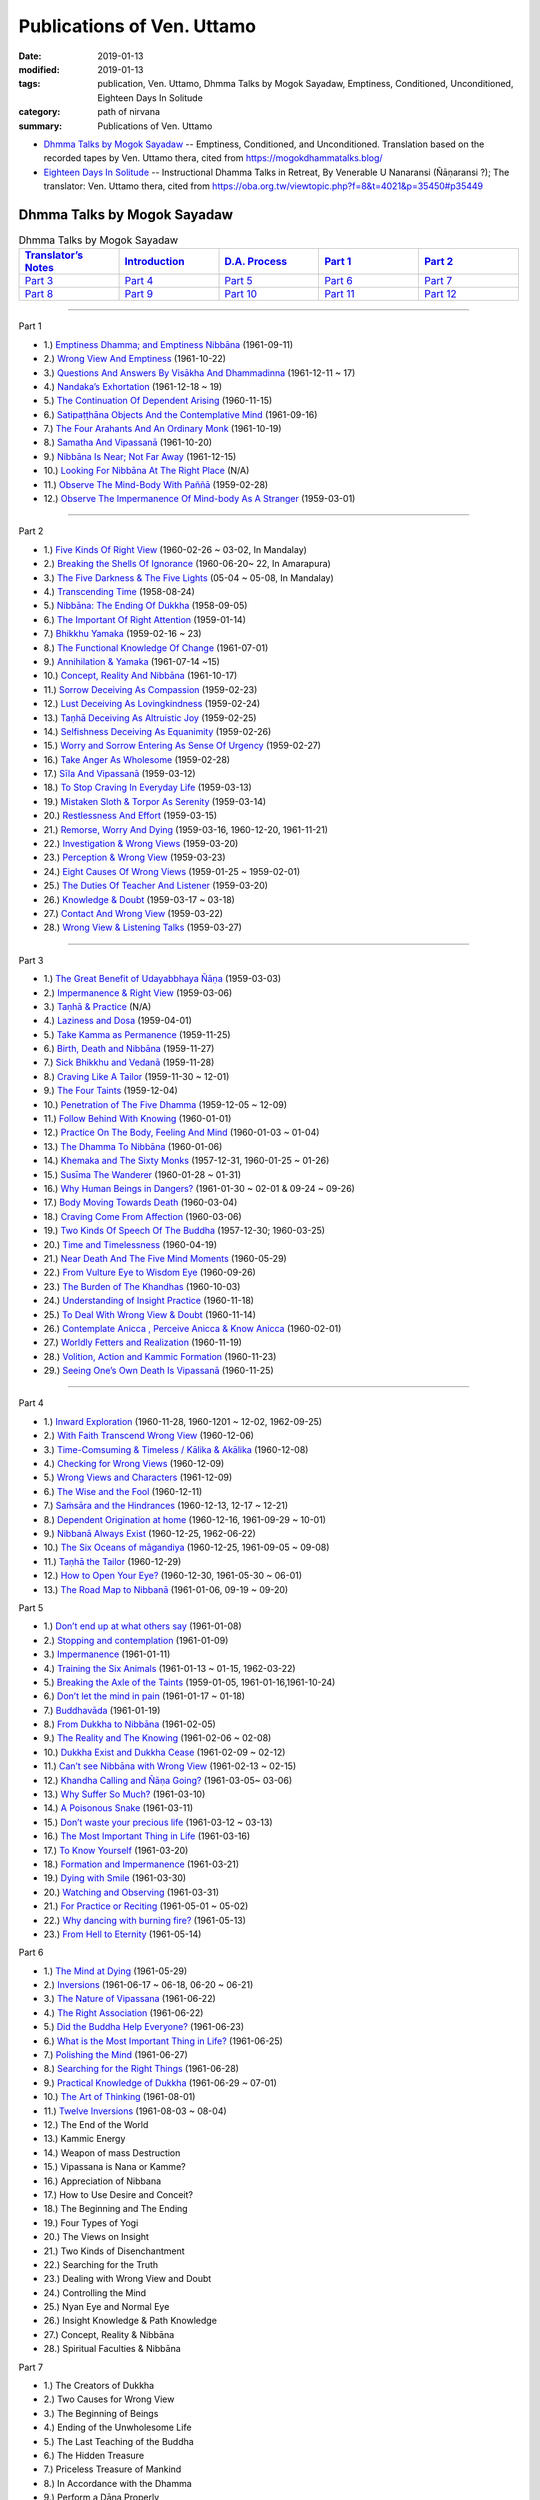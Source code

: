 ============================
Publications of Ven. Uttamo
============================

:date: 2019-01-13
:modified: 2019-01-13
:tags: publication, Ven. Uttamo, Dhmma Talks by Mogok Sayadaw, Emptiness, Conditioned, Unconditioned, Eighteen Days In Solitude
:category: path of nirvana
:summary: Publications of Ven. Uttamo


- `Dhmma Talks by Mogok Sayadaw`_ -- Emptiness, Conditioned, and Unconditioned. Translation based on the recorded tapes by Ven. Uttamo thera, cited from https://mogokdhammatalks.blog/ 

- `Eighteen Days In Solitude`_ -- Instructional Dhamma Talks in Retreat, By Venerable U Nanaransi (Ñāṇaransi ?); The translator: Ven. Uttamo thera, cited from https://oba.org.tw/viewtopic.php?f=8&t=4021&p=35450#p35449 

.. _Dhmma Talks by Mogok Sayadaw:

Dhmma Talks by Mogok Sayadaw
~~~~~~~~~~~~~~~~~~~~~~~~~~~~~~

.. list-table:: Dhmma Talks by Mogok Sayadaw
   :widths: 20 20 20 20 20
   :header-rows: 1

   * - `Translator’s Notes <{filename}dhmma-talks-by-mogok-sayadaw/translator-notes%zh.rst>`__
     - `Introduction <{filename}dhmma-talks-by-mogok-sayadaw/introduction%zh.rst>`__ 
     - `D.A. Process <{filename}dhmma-talks-by-mogok-sayadaw/da-process%zh.rst>`__
     - `Part 1`_
     - `Part 2`_ 
   * - `Part 3`_
     - `Part 4`_
     - `Part 5`_
     - `Part 6`_
     - `Part 7`_
   * - `Part 8`_
     - `Part 9`_
     - `Part 10`_
     - `Part 11`_
     - `Part 12`_

---------------------------

_`Part 1`

- 1.) `Emptiness Dhamma; and Emptiness Nibbāna <{filename}dhmma-talks-by-mogok-sayadaw/pt01-01-emptiness-dhamma-and-emptiness-nibbana%zh.rst>`_ (1961-09-11)

- 2.) `Wrong View And Emptiness <{filename}dhmma-talks-by-mogok-sayadaw/pt01-02-wrong-view-and-emptiness%zh.rst>`_ (1961-10-22)

- 3.) `Questions And Answers By Visākha And Dhammadinna <{filename}dhmma-talks-by-mogok-sayadaw/pt01-03-questions-and-answers-by-visakha-and-dhammadinna%zh.rst>`_ (1961-12-11 ~ 17)

- 4.) `Nandaka’s Exhortation <{filename}dhmma-talks-by-mogok-sayadaw/pt01-04-nandaka-s-exhortation%zh.rst>`_ (1961-12-18 ~ 19)

- 5.) `The Continuation Of Dependent Arising <{filename}dhmma-talks-by-mogok-sayadaw/pt01-05-continuation-of-dependent-arising%zh.rst>`_ (1960-11-15)

- 6.) `Satipaṭṭhāna Objects And the Contemplative Mind <{filename}dhmma-talks-by-mogok-sayadaw/pt01-06-satipatham-objects-and-the-contemplative-mind%zh.rst>`_ (1961-09-16)

- 7.) `The Four Arahants And An Ordinary Monk <{filename}dhmma-talks-by-mogok-sayadaw/pt01-07-four-arahants-and-an-ordinary-monk%zh.rst>`_ (1961-10-19)

- 8.) `Samatha And Vipassanā <{filename}dhmma-talks-by-mogok-sayadaw/pt01-08-samatha-and-vipassana%zh.rst>`_ (1961-10-20)

- 9.) `Nibbāna Is Near; Not Far Away <{filename}dhmma-talks-by-mogok-sayadaw/pt01-09-nibbana-is-near-not-far-away%zh.rst>`_ (1961-12-15)

- 10.) `Looking For Nibbāna At The Right Place <{filename}dhmma-talks-by-mogok-sayadaw/pt01-10-looking-for-nibbana-at-the-right-place%zh.rst>`_ (N/A)

- 11.) `Observe The Mind-Body With Paññā <{filename}dhmma-talks-by-mogok-sayadaw/pt01-11-observe-the-mind-body-with-panna%zh.rst>`_ (1959-02-28)

- 12.) `Observe The Impermanence Of Mind-body As A Stranger <{filename}dhmma-talks-by-mogok-sayadaw/pt01-12-observe-the-impermanence-of-mind-body-as-a-stranger%zh.rst>`_ (1959-03-01)

------

_`Part 2`

- 1.) `Five Kinds Of Right View <{filename}dhmma-talks-by-mogok-sayadaw/pt02-01-five-kinds-of-right-view%zh.rst>`_ (1960-02-26 ~ 03-02, In Mandalay)

- 2.) `Breaking the Shells Of Ignorance <{filename}dhmma-talks-by-mogok-sayadaw/pt02-02-breaking-the-shells-of-ignorance%zh.rst>`_ (1960-06-20~ 22, In Amarapura)

- 3.) `The Five Darkness & The Five Lights <{filename}dhmma-talks-by-mogok-sayadaw/pt02-03-five-darkness-five-lights%zh.rst>`_ (05-04 ~ 05-08, In Mandalay)

- 4.) `Transcending Time <{filename}dhmma-talks-by-mogok-sayadaw/pt02-04-transcending-time%zh.rst>`_ (1958-08-24)

- 5.) `Nibbāna: The Ending Of Dukkha <{filename}dhmma-talks-by-mogok-sayadaw/pt02-05-nibbana-the-ending-of-dukkha%zh.rst>`_ (1958-09-05)

- 6.) `The Important Of Right Attention <{filename}dhmma-talks-by-mogok-sayadaw/pt02-06-important-of-right-attention%zh.rst>`_ (1959-01-14)

- 7.) `Bhikkhu Yamaka <{filename}dhmma-talks-by-mogok-sayadaw/pt02-07-bhikkhu-yamaka%zh.rst>`_ (1959-02-16 ~ 23)

- 8.) `The Functional Knowledge Of Change <{filename}dhmma-talks-by-mogok-sayadaw/pt02-08-functional-knowledge-of-change%zh.rst>`_ (1961-07-01)

- 9.) `Annihilation & Yamaka <{filename}dhmma-talks-by-mogok-sayadaw/pt02-09-annihilation-and-yamaka%zh.rst>`_ (1961-07-14 ~15)

- 10.) `Concept, Reality And Nibbāna <{filename}dhmma-talks-by-mogok-sayadaw/pt02-10-concept-reality-and-nibbana%zh.rst>`_ (1961-10-17)

- 11.) `Sorrow Deceiving As Compassion <{filename}dhmma-talks-by-mogok-sayadaw/pt02-11-sorrow-deceiving-as-compassion%zh.rst>`_ (1959-02-23)

- 12.) `Lust Deceiving As Lovingkindness <{filename}dhmma-talks-by-mogok-sayadaw/pt02-12-lust-deceiving-as-lovingkindness%zh.rst>`_ (1959-02-24)

- 13.) `Taṇhā Deceiving As Altruistic Joy <{filename}dhmma-talks-by-mogok-sayadaw/pt02-13-tanha-deceiving-as-altruistic-joy%zh.rst>`_ (1959-02-25)

- 14.) `Selfishness Deceiving As Equanimity <{filename}dhmma-talks-by-mogok-sayadaw/pt02-14-selfishness-deceiving-as-equanimity%zh.rst>`_ (1959-02-26)

- 15.) `Worry and Sorrow Entering As Sense Of Urgency <{filename}dhmma-talks-by-mogok-sayadaw/pt02-15-worry-and-sorrow-entering-as-sense-of-urgency%zh.rst>`_ (1959-02-27)

- 16.) `Take Anger As Wholesome <{filename}dhmma-talks-by-mogok-sayadaw/pt02-16-take-anger-as-wholesome%zh.rst>`_ (1959-02-28)

- 17.) `Sīla And Vipassanā <{filename}dhmma-talks-by-mogok-sayadaw/pt02-17-sila-and-vipassana%zh.rst>`_ (1959-03-12)

- 18.) `To Stop Craving In Everyday Life <{filename}dhmma-talks-by-mogok-sayadaw/pt02-18-to-stop-craving-in-everyday-life%zh.rst>`_ (1959-03-13)

- 19.) `Mistaken Sloth & Torpor As Serenity <{filename}dhmma-talks-by-mogok-sayadaw/pt02-19-mistaken-sloth-and-torpor-as-serenity%zh.rst>`_ (1959-03-14)

- 20.) `Restlessness And Effort <{filename}dhmma-talks-by-mogok-sayadaw/pt02-20-restlessness-and-effort%zh.rst>`_ (1959-03-15)

- 21.) `Remorse, Worry And Dying <{filename}dhmma-talks-by-mogok-sayadaw/pt02-21-remorse-worry-and-dying%zh.rst>`_ (1959-03-16, 1960-12-20, 1961-11-21)

- 22.) `Investigation & Wrong Views <{filename}dhmma-talks-by-mogok-sayadaw/pt02-22-investigation-and-wrong-views%zh.rst>`_ (1959-03-20)

- 23.) `Perception & Wrong View <{filename}dhmma-talks-by-mogok-sayadaw/pt02-23-perception-and-wrong-views%zh.rst>`_ (1959-03-23)

- 24.) `Eight Causes Of Wrong Views <{filename}dhmma-talks-by-mogok-sayadaw/pt02-24-eight-causes-of-wrong-views%zh.rst>`_ (1959-01-25 ~ 1959-02-01)

- 25.) `The Duties Of Teacher And Listener <{filename}dhmma-talks-by-mogok-sayadaw/pt02-25-duties-of-teacher-and-listener%zh.rst>`_ (1959-03-20)

- 26.) `Knowledge & Doubt <{filename}dhmma-talks-by-mogok-sayadaw/pt02-26-knowledge-and-doubt%zh.rst>`_ (1959-03-17 ~ 03-18)

- 27.) `Contact And Wrong View <{filename}dhmma-talks-by-mogok-sayadaw/pt02-27-contact-and-wrong-view%zh.rst>`_ (1959-03-22)

- 28.) `Wrong View & Listening Talks <{filename}dhmma-talks-by-mogok-sayadaw/pt02-28-wrong-viewand-listening-talks%zh.rst>`_ (1959-03-27)

------

_`Part 3`

- 1.) `The Great Benefit of Udayabbhaya Ñāṇa <{filename}dhmma-talks-by-mogok-sayadaw/pt03-01-great-benefit-of-udayabbhaya-nana%zh.rst>`_ (1959-03-03)

- 2.) `Impermanence & Right View <{filename}dhmma-talks-by-mogok-sayadaw/pt03-02-impermanence-and-right-view%zh.rst>`_ (1959-03-06)

- 3.) `Taṇhā & Practice <{filename}dhmma-talks-by-mogok-sayadaw/pt03-03-tanha-and-practice%zh.rst>`_ (N/A)

- 4.) `Laziness and Dosa <{filename}dhmma-talks-by-mogok-sayadaw/pt03-04-laziness-and-dosa%zh.rst>`_ (1959-04-01)

- 5.) `Take Kamma as Permanence <{filename}dhmma-talks-by-mogok-sayadaw/pt03-05-take-kamma-as-permanence%zh.rst>`_ (1959-11-25)

- 6.) `Birth, Death and Nibbāna <{filename}dhmma-talks-by-mogok-sayadaw/pt03-06-birth-death-and-nibbana%zh.rst>`_ (1959-11-27)

- 7.) `Sick Bhikkhu and Vedanā <{filename}dhmma-talks-by-mogok-sayadaw/pt03-07-sick-bhikkhu-and-vedana%zh.rst>`_ (1959-11-28)

- 8.) `Craving Like A Tailor <{filename}dhmma-talks-by-mogok-sayadaw/pt03-08-craving-like-a-tailor%zh.rst>`_ (1959-11-30 ~ 12-01)

- 9.) `The Four Taints <{filename}dhmma-talks-by-mogok-sayadaw/pt03-09-four-taints%zh.rst>`_ (1959-12-04)

- 10.) `Penetration of The Five Dhamma <{filename}dhmma-talks-by-mogok-sayadaw/pt03-10-penetration-of-the-five-dhamma%zh.rst>`_ (1959-12-05 ~ 12-09)

- 11.) `Follow Behind With Knowing <{filename}dhmma-talks-by-mogok-sayadaw/pt03-11-follow-behind-with-knowing%zh.rst>`_ (1960-01-01)

- 12.) `Practice On The Body, Feeling And Mind <{filename}dhmma-talks-by-mogok-sayadaw/pt03-12-practice-on-the-body-feeling-and-mind%zh.rst>`_ (1960-01-03 ~ 01-04)

- 13.) `The Dhamma To Nibbāna <{filename}dhmma-talks-by-mogok-sayadaw/pt03-13-dhamma-to-nibbana%zh.rst>`_ (1960-01-06)

- 14.) `Khemaka and The Sixty Monks <{filename}dhmma-talks-by-mogok-sayadaw/pt03-14-khemaka-and-the-sixty-monks%zh.rst>`_ (1957-12-31, 1960-01-25 ~ 01-26)

- 15.) `Susīma The Wanderer <{filename}dhmma-talks-by-mogok-sayadaw/pt03-15-susima-the-wanderer%zh.rst>`_ (1960-01-28 ~ 01-31)

- 16.) `Why Human Beings in Dangers? <{filename}dhmma-talks-by-mogok-sayadaw/pt03-16-why-human-beings-in-dangers%zh.rst>`_ (1961-01-30 ~ 02-01 & 09-24 ~ 09-26)

- 17.) `Body Moving Towards Death <{filename}dhmma-talks-by-mogok-sayadaw/pt03-17-body-moving-towards-death%zh.rst>`_ (1960-03-04)

- 18.) `Craving Come From Affection <{filename}dhmma-talks-by-mogok-sayadaw/pt03-18-craving-come-from-affection%zh.rst>`_ (1960-03-06)

- 19.) `Two Kinds Of Speech Of The Buddha <{filename}dhmma-talks-by-mogok-sayadaw/pt03-19-two-kinds-of-speech-of-the-buddha%zh.rst>`_ (1957-12-30; 1960-03-25)

- 20.) `Time and Timelessness <{filename}dhmma-talks-by-mogok-sayadaw/pt03-20-time-and-timelessness%zh.rst>`_ (1960-04-19)

- 21.) `Near Death And The Five Mind Moments <{filename}dhmma-talks-by-mogok-sayadaw/pt03-21-near-death-and-the-five-mind-moments%zh.rst>`_ (1960-05-29)

- 22.) `From Vulture Eye to Wisdom Eye <{filename}dhmma-talks-by-mogok-sayadaw/pt03-22-from-vulture-eye-to-wisdom-eye%zh.rst>`_ (1960-09-26)

- 23.) `The Burden of The Khandhas <{filename}dhmma-talks-by-mogok-sayadaw/pt03-23-burden-of-the-khandhas%zh.rst>`_ (1960-10-03)

- 24.) `Understanding of Insight Practice <{filename}dhmma-talks-by-mogok-sayadaw/pt03-24-understanding-of-insight-practice%zh.rst>`_ (1960-11-18)

- 25.) `To Deal With Wrong View & Doubt <{filename}dhmma-talks-by-mogok-sayadaw/pt03-25-to-deal-with-wrong-viewand-doubt%zh.rst>`_ (1960-11-14)

- 26.) `Contemplate Anicca , Perceive Anicca & Know Anicca <{filename}dhmma-talks-by-mogok-sayadaw/pt03-26-contemplate-anicca-perceive-anicca-and-know-anicca%zh.rst>`_ (1960-02-01)

- 27.) `Worldly Fetters and Realization <{filename}dhmma-talks-by-mogok-sayadaw/pt03-27-worldly-fetters-and-realization%zh.rst>`_ (1960-11-19)

- 28.) `Volition, Action and Kammic Formation <{filename}dhmma-talks-by-mogok-sayadaw/pt03-28-volition-action-and-kammic-formation%zh.rst>`_ (1960-11-23)

- 29.) `Seeing One’s Own Death Is Vipassanā <{filename}dhmma-talks-by-mogok-sayadaw/pt03-29-seeing-ones-own-death-is-vipassana%zh.rst>`_ (1960-11-25)

------

_`Part 4`

- 1.) `Inward Exploration <{filename}dhmma-talks-by-mogok-sayadaw/pt04-01-inward-exploration%zh.rst>`_ (1960-11-28, 1960-1201 ~ 12-02, 1962-09-25)

- 2.) `With Faith Transcend Wrong View <{filename}dhmma-talks-by-mogok-sayadaw/pt04-02-with-faith-transcend-wrong-view%zh.rst>`_ (1960-12-06)

- 3.) `Time-Comsuming & Timeless / Kālika & Akālika <{filename}dhmma-talks-by-mogok-sayadaw/pt04-03-time-comsuming-and-timeless-kalika-and-akalika%zh.rst>`_ (1960-12-08)

- 4.) `Checking for Wrong Views <{filename}dhmma-talks-by-mogok-sayadaw/pt04-04-checking-for-wrong-views%zh.rst>`_ (1960-12-09)

- 5.) `Wrong Views and Characters <{filename}dhmma-talks-by-mogok-sayadaw/pt04-05-wrong-views-and-characters%zh.rst>`_ (1961-12-09)

- 6.) `The Wise and the Fool <{filename}dhmma-talks-by-mogok-sayadaw/pt04-06-the-wise-and-the-fool%zh.rst>`_ (1960-12-11)

- 7.) `Saṁsāra and the Hindrances <{filename}dhmma-talks-by-mogok-sayadaw/pt04-07-samsara-and-the-hindrances%zh.rst>`_ (1960-12-13, 12-17 ~ 12-21)

- 8.) `Dependent Origination at home <{filename}dhmma-talks-by-mogok-sayadaw/pt04-08-dependent-origination-at-home%zh.rst>`_ (1960-12-16, 1961-09-29 ~ 10-01)

- 9.) `Nibbanā Always Exist <{filename}dhmma-talks-by-mogok-sayadaw/pt04-09-nibbana-always-exist%zh.rst>`_ (1960-12-25, 1962-06-22)

- 10.) `The Six Oceans of māgandiya <{filename}dhmma-talks-by-mogok-sayadaw/pt04-10-the-six-oceans-of-magandiya%zh.rst>`_ (1960-12-25, 1961-09-05 ~ 09-08)

- 11.) `Taṇhā the Tailor <{filename}dhmma-talks-by-mogok-sayadaw/pt04-11-tanha-the-tailor%zh.rst>`_ (1960-12-29)

- 12.) `How to Open Your Eye? <{filename}dhmma-talks-by-mogok-sayadaw/pt04-12-how-to-open-your-eye%zh.rst>`_ (1960-12-30, 1961-05-30 ~ 06-01)

- 13.) `The Road Map to Nibbanā <{filename}dhmma-talks-by-mogok-sayadaw/pt04-13-the-road-map-to-nibbana%zh.rst>`_ (1961-01-06, 09-19 ~ 09-20)

_`Part 5`

- 1.) `Don’t end up at what others say <{filename}dhmma-talks-by-mogok-sayadaw/pt05-01-dont-end-up-at-what-others-say%zh.rst>`_ (1961-01-08)

- 2.) `Stopping and contemplation <{filename}dhmma-talks-by-mogok-sayadaw/pt05-02-stopping-and-contemplation%zh.rst>`_ (1961-01-09)

- 3.) `Impermanence <{filename}dhmma-talks-by-mogok-sayadaw/pt05-03-impermanence%zh.rst>`_ (1961-01-11)

- 4.) `Training the Six Animals <{filename}dhmma-talks-by-mogok-sayadaw/pt05-04-training-the-six-animals%zh.rst>`_ (1961-01-13 ~ 01-15, 1962-03-22)

- 5.) `Breaking the Axle of the Taints <{filename}dhmma-talks-by-mogok-sayadaw/pt05-05-breaking-the-axle-of-the-taints%zh.rst>`_ (1959-01-05, 1961-01-16,1961-10-24)

- 6.) `Don’t let the mind in pain <{filename}dhmma-talks-by-mogok-sayadaw/pt05-06-dont-let-the-mind-in-pain%zh.rst>`_ (1961-01-17 ~ 01-18)

- 7.) `Buddhavāda <{filename}dhmma-talks-by-mogok-sayadaw/pt05-07-buddhavada%zh.rst>`_ (1961-01-19)

- 8.) `From Dukkha to Nibbāna <{filename}dhmma-talks-by-mogok-sayadaw/pt05-08-from-dukkha-to-nibbana%zh.rst>`_ (1961-02-05)

- 9.) `The Reality and The Knowing <{filename}dhmma-talks-by-mogok-sayadaw/pt05-09-the-reality-and-the-knowing%zh.rst>`_ (1961-02-06 ~ 02-08)

- 10.) `Dukkha Exist and Dukkha Cease <{filename}dhmma-talks-by-mogok-sayadaw/pt05-10-dukkha-exist-and-dukkha-cease%zh.rst>`_ (1961-02-09 ~ 02-12)

- 11.) `Can’t see Nibbāna with Wrong View <{filename}dhmma-talks-by-mogok-sayadaw/pt05-11-cant-see-nibbana-with-wrong-view%zh.rst>`_ (1961-02-13 ~ 02-15)

- 12.) `Khandha Calling and Ñāṇa Going? <{filename}dhmma-talks-by-mogok-sayadaw/pt05-12-khandha-calling-and-nana-going%zh.rst>`_ (1961-03-05~ 03-06)

- 13.) `Why Suffer So Much? <{filename}dhmma-talks-by-mogok-sayadaw/pt05-13-why-suffer-so-much%zh.rst>`_ (1961-03-10)

- 14.) `A Poisonous Snake <{filename}dhmma-talks-by-mogok-sayadaw/pt05-14-a-poisonous-snake%zh.rst>`_ (1961-03-11)

- 15.) `Don’t waste your precious life <{filename}dhmma-talks-by-mogok-sayadaw/pt05-15-dont-waste-your-precious-life%zh.rst>`_ (1961-03-12 ~ 03-13)

- 16.) `The Most Important Thing in Life <{filename}dhmma-talks-by-mogok-sayadaw/pt05-16-the-most-important-thing-in-life%zh.rst>`_ (1961-03-16)

- 17.) `To Know Yourself <{filename}dhmma-talks-by-mogok-sayadaw/pt05-17-to-know-yourself%zh.rst>`_ (1961-03-20)

- 18.) `Formation and Impermanence <{filename}dhmma-talks-by-mogok-sayadaw/pt05-18-formation-and-impermanence%zh.rst>`_ (1961-03-21)

- 19.) `Dying with Smile <{filename}dhmma-talks-by-mogok-sayadaw/pt05-19-dying-with-smile%zh.rst>`_ (1961-03-30)

- 20.) `Watching and Observing <{filename}dhmma-talks-by-mogok-sayadaw/pt05-20-watching-and-observing%zh.rst>`_ (1961-03-31)

- 21.) `For Practice or Reciting <{filename}dhmma-talks-by-mogok-sayadaw/pt05-21-for-practice-or-reciting%zh.rst>`_ (1961-05-01 ~ 05-02)

- 22.) `Why dancing with burning fire? <{filename}dhmma-talks-by-mogok-sayadaw/pt05-22-why-dancing-with-burning-fire%zh.rst>`_ (1961-05-13)

- 23.) `From Hell to Eternity <{filename}dhmma-talks-by-mogok-sayadaw/pt05-23-from-hell-to-eternity%zh.rst>`_ (1961-05-14)

_`Part 6`

- 1.) `The Mind at Dying <{filename}dhmma-talks-by-mogok-sayadaw/pt06-01-the-mind-at-dying%zh.rst>`_ (1961-05-29)

- 2.) `Inversions <{filename}dhmma-talks-by-mogok-sayadaw/pt06-02-perversions%zh.rst>`_ (1961-06-17 ~ 06-18, 06-20 ~ 06-21)

- 3.) `The Nature of Vipassana <{filename}dhmma-talks-by-mogok-sayadaw/pt06-03-the-nature-of-vipassana%zh.rst>`_ (1961-06-22)

- 4.) `The Right Association <{filename}dhmma-talks-by-mogok-sayadaw/pt06-04-the-right-association%zh.rst>`_ (1961-06-22)

- 5.) `Did the Buddha Help Everyone? <{filename}dhmma-talks-by-mogok-sayadaw/pt06-05-did-the-buddha-help-everyone%zh.rst>`_ (1961-06-23)

- 6.) `What is the Most Important Thing in Life? <{filename}dhmma-talks-by-mogok-sayadaw/pt06-06-what-is-the-most-important-thing-in-life%zh.rst>`_ (1961-06-25)

- 7.) `Polishing the Mind <{filename}dhmma-talks-by-mogok-sayadaw/pt06-07-polishing-the-mind%zh.rst>`_ (1961-06-27)

- 8.) `Searching for the Right Things <{filename}dhmma-talks-by-mogok-sayadaw/pt06-08-searching-for-the-right-things%zh.rst>`_ (1961-06-28)

- 9.) `Practical Knowledge of Dukkha <{filename}dhmma-talks-by-mogok-sayadaw/pt06-09-practical-knowledge-of-dukkha%zh.rst>`_ (1961-06-29 ~ 07-01)

- 10.) `The Art of Thinking <{filename}dhmma-talks-by-mogok-sayadaw/pt06-10-the-art-of-thinking%zh.rst>`_ (1961-08-01)

- 11.) `Twelve Inversions <{filename}dhmma-talks-by-mogok-sayadaw/pt06-11-twelve-perversions%zh.rst>`_ (1961-08-03 ~ 08-04)

- 12.) The End of the World

- 13.) Kammic Energy

- 14.) Weapon of mass Destruction

- 15.) Vipassana is Nana or Kamme?

- 16.) Appreciation of Nibbana

- 17.) How to Use Desire and Conceit?

- 18.) The Beginning and The Ending

- 19.) Four Types of Yogi

- 20.) The Views on Insight

- 21.) Two Kinds of Disenchantment

- 22.) Searching for the Truth

- 23.) Dealing with Wrong View and Doubt

- 24.) Controlling the Mind

- 25.) Nyan Eye and Normal Eye

- 26.) Insight Knowledge & Path Knowledge

- 27.) Concept, Reality & Nibbāna

- 28.) Spiritual Faculties & Nibbāna

_`Part 7`

- 1.) The Creators of Dukkha

- 2.) Two Causes for Wrong View

- 3.) The Beginning of Beings

- 4.) Ending of the Unwholesome Life

- 5.) The Last Teaching of the Buddha

- 6.) The Hidden Treasure

- 7.) Priceless Treasure of Mankind

- 8.) In Accordance with the Dhamma

- 9.) Perform a Dāna Properly

- 10.) Dāna & Ending of Dukkha

- 11.) Two Guardians of Hells

- 12.) Can’t Rely on the Outside Power

- 13.) Dukkha & The End of Dukkha

- 14.) Important of Feeling

- 15.) Craving & Action

- 16.) Three Cups of Medicine & the Crazy Beings

- 17.) Stream-Enterer & the Perversions

- 18.) Breaking The Collar

- 19.) Frightening Wrong View

- 20.) How to Pay your Debts?

- 21.) Do Buddhists have Wrong Views?

- 22.) Compassion with Wrong View

- 23.) The Paths of the Wise & the Fool

- 24.) Searching for the Source

- 25.) The Three Knowledges in the Suttas

- 26.) The Doctrine of the Buddha

- 27.) Unwise Attention & Sufferings

- 28.) Craving Overrule Actions

- 29.) Conditioned & Unconditioned

_`Part 8`

- 1.) The Three Words

- 2.) Are You The Wise or The Fool?

- 3.) The Power of the Dhamma

- 4.) To Nibbaba without New Kammas

- 5.) Negligence and Suffering

- 6.) On Anatta

- 7.) Two Causes of No Realization

- 8.) The Extension of Samisara

- 9.) No Real Happiness with Kilesa Sap (change the position with kilesa sap, no real happiness)

- 10.) Unwise Attention and Prayers

- 11.) Truth is in the Khandha

- 12.) Nibbana is The Foremost Happiness

- 13.) To has Compassion and Wisdom for Oneself

- 14.) About The Mind

- 15.) On Nibbanan

- 16.) Two Different Dhammas

- 17.) Two Knowledge of the Truth

- 18.) Right Association

- 19.) Important of knowing the Truth

- 20.) Answer to a Buddhist

- 21.) Three steps to Nibbana

_`Part 9`

- 1.) The Dangers Of Wrong Knowledge

- 2.) Non-conflict & Non-attachment

- 3.) Development with Contemplation

- 4.) Mountains of Bones and Oceans of Blood

- 5.) The Simile for Nibbāna

- 6.) Contemplation on Annatta

- 7.) Cessation of the Taints

- 8.) Are You Worshipping Wrong Views?

- 9.) Body & Mental Pains

- 10.) How to Die with Feelings?

- 11.) Should Know One’s Value

- 12.) Mistaken with Nibbāna

- 13.) Rely on Dhamma, not Outside Power

- 14.) The Murderers

- 15.) Fall in Love with Dukkha

- 16.) Why Become Living Beings?

- 17.) Disenchantment with the Monkey

- 18.) How to Perform Dāna?

- 19.) Staying with the Truly Reliable Dhamma

- 20.) On Vipassanā Bhavana

- 21.) Wrong View on Kamma

- 22.) The Source of Great Sufferings

- 23.) The Important of Anicca

- 24.) Wholesome Kamma with Knowledge

- 25.) Wrong View, Dukkha and Nibbāna

- 26.) Importance of the Truth of Dukkha

- 27.) From Ignorance to Knowledge

_`Part 10`

- 1.) The middle Way

- 2.) Correct One’s Mistakes in Time

- 3.) Are you a fool?

- 4.) Our Murderers

- 5.) The Four Noble Truths

- 6.) Pay Your Debts with Knowledge

- 7.) Protecting Your Mind

- 8.) The Creator: The Deceitful Mind

- 9.) Wise Attention & Effort

- 10.) Rust Corrodes the Iron

- 11.) To Nibbāna with One Dhamma

- 12.) To Nibbāna with Stopping

- 13.) True Refuge

- 14.) Diseased Body

- 15.) Important of Samadhi

- 16.) Craving & Suffering

- 17.) Fulfilling One’s Duty

- 18.) Impermanent & Taintless

- 19.) Dukkha & Nibbāna

- 20.) How to Think?

- 21.) Four Nibbānas

- 22.) On Insight Knowledge

_`Part 11`

- 1.) No Free Time is for Sufferings

- 2.) Who is your Creator?

- 3.) What is the most Important Thing?

- 4.) Simple & Direct

- 5.) The End of the World

- 6.) Why So Many Corpses?

- 7.) Dāna & Nibbāna

- 8.) Practicing for Dying

- 9.) Seeing Nibbāna with the Pure Mind

- 10.) Two Ways of Dying

- 11.) Dependency is Wavering

- 12.) The Creator

- 13.) No Beings, nor Souls & Only Intrinsive Nature

- 14.) Why Can’t Discern Dukkha?

- 15.) Becoming & Not Becoming

- 16.) Don’t Live & Die with Ignorance

- 17.) Wise Attention & Wisdom

- 18.) Human Characters

- 19.) Not Becoming Dog Again

- 20.) Difficult to Know Dukkha & Vedana

- 21.) Bond with Ditthi Rope & Carrying Away by Tanhā Water

- 22.) Dispelling Ditthi before Insight

- 23.) A Noble Life & Practice

- 24.) Conditioned Phenomena

- 25.) Practice Only One

- 26.) Deceiving by The Active Mind

- 27.) Ignoble & Noble Searches

_`Part 12`


- 1.) Khandha Fuel, Kilesa Fire & Nibbāna

- 2.) Penetration of Dukkha

- 3.) Dhamma & Anudhamma

- 4.) Dependent Arising & The Four Noble Truths

- 5.) Dependent Arising & The Taints

- 6.) Dangers the World lings Can’t Escape

- 7.) Just Intrinsic Nature

- 8.) Ignorance & Craving

- 9.) Everyone is thief

- 10.) Concept, Reality & Wise Attention

- 11.) Simple & Direct

- 12.) Insight for Everyone

- 13.) Dying & undying

- 14.) The burdened Khandha

- 15.) Time & Timeless

- 16.) Dying, samsara & Nibbāna

- 17.) Don’t be Get Lost in Sufferings

- 18.) Three Knowledges of the First Discourse

- 19.) Instruction on Dying

- 20.) Don’t Waste Your Precious Times

- 21.) The Dangers of Ignoble Dhamma

- 22.) True Dhamma & Counterfeit Dhamma

------

.. _18days_In_Solitude:

Eighteen Days In Solitude
~~~~~~~~~~~~~~~~~~~~~~~~~~~~

--Instructional Dhamma Talks in Retreat

By Venerable U Ñāṇaransi

The translator : Ven. Uttamo (鄔達摩尊者）


.. list-table:: Eighteen Days In Solitude
   :widths: 25 25 25 25
   :header-rows: 1

   * - `Introduction <{filename}eighteen-days-in-solitude/eighteen-days-in-solitude-introduction%zh.rst>`__ 
     - `Day 01: 17th October, 2002 <{filename}eighteen-days-in-solitude/day01-2002-10-17%zh.rst>`_
     - `Day 02: 18th October, 2002 <{filename}eighteen-days-in-solitude/day02-2002-10-18%zh.rst>`_
     - `Day 03: 19th October, 2002 <{filename}eighteen-days-in-solitude/day03-2002-10-19%zh.rst>`_
   * - `Day 04: 20th October, 2002 <{filename}eighteen-days-in-solitude/day04-2002-10-20%zh.rst>`_
     - `Day 05: 21th October, 2002 <{filename}eighteen-days-in-solitude/day05-2002-10-21%zh.rst>`_
     - `Day 06: 22th October, 2002 <{filename}eighteen-days-in-solitude/day06-2002-10-22%zh.rst>`_
     - `Day 07: 23th October, 2002 <{filename}eighteen-days-in-solitude/day07-2002-10-23%zh.rst>`_
   * - `Day 08: 24th October, 2002 <{filename}eighteen-days-in-solitude/day08-2002-10-24%zh.rst>`_
     - `Day 09: 25th October, 2002 <{filename}eighteen-days-in-solitude/day09-2002-10-25%zh.rst>`_
     - `Day 10: 26th October, 2002 <{filename}eighteen-days-in-solitude/day10-2002-10-26%zh.rst>`_
     - `Day 11: 27th October, 2002 <{filename}eighteen-days-in-solitude/day11-2002-10-27%zh.rst>`_
   * - `Day 12: 28th October, 2002 <{filename}eighteen-days-in-solitude/day12-2002-10-28%zh.rst>`_
     - `Day 13: 29th October, 2002 <{filename}eighteen-days-in-solitude/day13-2002-10-29%zh.rst>`_
     - `Day 14: 30th October, 2002 <{filename}eighteen-days-in-solitude/day14-2002-10-30%zh.rst>`_
     - `Day 15: 31th October, 2002 <{filename}eighteen-days-in-solitude/day15-2002-10-31%zh.rst>`_
   * - `Day 16: 1th November, 2002 <{filename}eighteen-days-in-solitude/day16-2002-11-01%zh.rst>`_
     - `Day 17: 2th November, 2002 <{filename}eighteen-days-in-solitude/day17-2002-11-02%zh.rst>`_
     - `Day 18: 3th November, 2002 <{filename}eighteen-days-in-solitude/day18-2002-11-03%zh.rst>`_
     - `full text <{filename}eighteen-days-in-solitude/eighteen-days-in-solitude-full-text%zh.rst>`_

..
  2018-12-26~ 2019-01-13  create rst; post on 01-13

  ------

  **This is only an experimental WWW. It's always under construction (proofreading, revising)!**

  **According to the translator—Ven. Uttamo's words, this is strictly for free distribution only, as a gift of Dhamma—Dhamma Dāna. You may re-format, reprint, translate, and redistribute this work in any medium.**

  ------

  .. raw:: html

    <p align=right><script>var pfHeaderImgUrl = '';var pfHeaderTagline = '';var pfdisableClickToDel = 0;var pfHideImages = 0;var pfImageDisplayStyle = 'right';var pfDisablePDF = 0;var pfDisableEmail = 0;var pfDisablePrint = 0;var pfCustomCSS = '';var pfBtVersion='2';(function(){var js,pf;pf=document.createElement('script');pf.type='text/javascript';pf.src='//cdn.printfriendly.com/printfriendly.js';document.getElementsByTagName('head')[0].appendChild(pf)})();</script><a href="https://www.printfriendly.com" style="color:#6D9F00;text-decoration:none;" class="printfriendly" onclick="window.print();return false;" title="Printer Friendly and PDF"><img style="border:none;-webkit-box-shadow:none;box-shadow:none;" src="//cdn.printfriendly.com/buttons/printfriendly-pdf-email-button-md.png" alt="Print Friendly and PDF"/></a></p>
